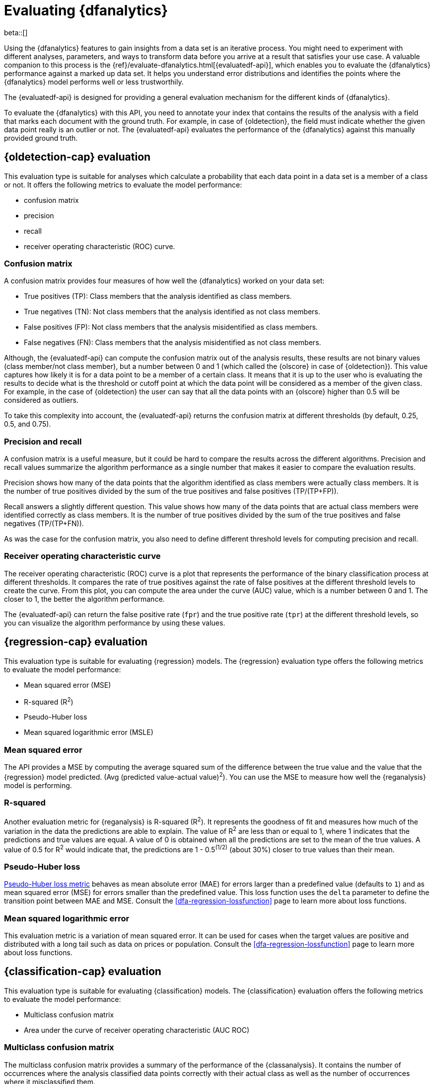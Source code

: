 [role="xpack"]
[[ml-dfanalytics-evaluate]]
= Evaluating {dfanalytics}

beta::[]

Using the {dfanalytics} features to gain insights from a data set is an 
iterative process. You might need to experiment with different analyses, 
parameters, and ways to transform data before you arrive at a result that satisfies 
your use case. A valuable companion to this process is the 
{ref}/evaluate-dfanalytics.html[{evaluatedf-api}], which enables you to evaluate 
the {dfanalytics} performance against a marked up data set. It helps you 
understand error distributions and identifies the points where the {dfanalytics} 
model performs well or less trustworthily.

The {evaluatedf-api} is designed for providing a general evaluation mechanism 
for the different kinds of {dfanalytics}.

To evaluate the {dfanalytics} with this API, you need to annotate your index 
that contains the results of the analysis with a field that marks each 
document with the ground truth. For example, in case of {oldetection}, 
the field must indicate whether the given data point really is an outlier or 
not. The {evaluatedf-api} evaluates the performance of the {dfanalytics} against 
this manually provided ground truth.

[[ml-dfanalytics-outlier-detection]]
== {oldetection-cap} evaluation

This evaluation type is suitable for analyses which calculate a probability that 
each data point in a data set is a member of a class or not. It offers the
following metrics to evaluate the model performance:

* confusion matrix
* precision
* recall
* receiver operating characteristic (ROC) curve.

[[ml-dfanalytics-confusion-matrix]]
=== Confusion matrix

A confusion matrix provides four measures of how well the {dfanalytics} worked 
on your data set:

* True positives (TP): Class members that the analysis identified as class 
members.
* True negatives (TN): Not class members that the analysis identified as not 
class members.
* False positives (FP): Not class members that the analysis misidentified as 
class members.
* False negatives (FN): Class members that the analysis misidentified as not 
class members.

Although, the {evaluatedf-api} can compute the confusion matrix out of the 
analysis results, these results are not binary values (class member/not 
class member), but a number between 0 and 1 (which called the {olscore} in case 
of {oldetection}). This value captures how likely it is for a data 
point to be a member of a certain class. It means that it is up to the user who 
is evaluating the results to decide what is the threshold or cutoff point at 
which the data point will be considered as a member of the given class. For 
example, in the case of {oldetection} the user can say that all the data points 
with an {olscore} higher than 0.5 will be considered as outliers.

To take this complexity into account, the {evaluatedf-api} returns the confusion 
matrix at different thresholds (by default, 0.25, 0.5, and 0.75).

[[ml-dfanalytics-precision-recall]]
=== Precision and recall

A confusion matrix is a useful measure, but it could be hard to compare the 
results across the different algorithms. Precision and recall values
summarize the algorithm performance as a single number that makes it easier to 
compare the evaluation results.

Precision shows how many of the data points that the algorithm identified as 
class members were actually class members. It is the number of true positives 
divided by the sum of the true positives and false positives (TP/(TP+FP)).

Recall answers a slightly different question. This value shows how many of the 
data points that are actual class members were identified correctly as class 
members. It is the number of true positives divided by the sum of the true 
positives and false negatives (TP/(TP+FN)).

As was the case for the confusion matrix, you also need to define different 
threshold levels for computing precision and recall.

[[ml-dfanalytics-roc]]
=== Receiver operating characteristic curve

The receiver operating characteristic (ROC) curve is a plot that represents the 
performance of the binary classification process at different thresholds. It 
compares the rate of true positives against the rate of false positives at the 
different threshold levels to create the curve. From this plot, you can compute 
the area under the curve (AUC) value, which is a number between 0 and 1. The 
closer to 1, the better the algorithm performance.

The {evaluatedf-api} can return the false positive rate (`fpr`) and the true 
positive rate (`tpr`) at the different threshold levels, so you can visualize 
the algorithm performance by using these values.

[[ml-dfanalytics-regression-evaluation]]
== {regression-cap} evaluation

This evaluation type is suitable for evaluating {regression} models. The 
{regression} evaluation type offers the following metrics to evaluate the model 
performance:

* Mean squared error (MSE)
* R-squared (R^2^)
* Pseudo-Huber loss
* Mean squared logarithmic error (MSLE)

[[ml-dfanalytics-mse]]
=== Mean squared error

The API provides a MSE by computing the average squared sum of the difference 
between the true value and the value that the {regression} model predicted. 
(Avg (predicted value-actual value)^2^). You can use the MSE to measure how well 
the {reganalysis} model is performing.

[[ml-dfanalytics-r-sqared]]
=== R-squared

Another evaluation metric for {reganalysis} is R-squared (R^2^). It represents 
the goodness of fit and measures how much of the variation in the data the 
predictions are able to explain. The value of R^2^ are less than or equal to 1, 
where 1 indicates that the predictions and true values are equal. A value of 0 
is obtained when all the predictions are set to the mean of the true values. A 
value of 0.5 for R^2^ would indicate that, the predictions are 1 - 0.5^(1/2)^ 
(about 30%) closer to true values than their mean.

[[ml-dfanalytics-huber]]
=== Pseudo-Huber loss

https://en.wikipedia.org/wiki/Huber_loss#Pseudo-Huber_loss_function[Pseudo-Huber loss metric] 
behaves as mean absolute error (MAE) for errors larger than a predefined value 
(defaults to `1`) and as mean squared error (MSE) for errors smaller than the 
predefined value. This loss function uses the `delta` parameter to define the 
transition point between MAE and MSE. Consult the 
<<dfa-regression-lossfunction>> page to learn more about loss functions.

[[ml-dfanalytics-msle]]
=== Mean squared logarithmic error

This evaluation metric is a variation of mean squared error. It can be used for 
cases when the target values are positive and distributed with a long tail such 
as data on prices or population. Consult the <<dfa-regression-lossfunction>> 
page to learn more about loss functions.


[[ml-dfanalytics-classification]]
== {classification-cap} evaluation

This evaluation type is suitable for evaluating {classification} models. The 
{classification} evaluation offers the following metrics to evaluate the model 
performance:

* Multiclass confusion matrix
* Area under the curve of receiver operating characteristic (AUC ROC) 

[[ml-dfanalytics-mccm]]
=== Multiclass confusion matrix

The multiclass confusion matrix provides a summary of the performance of the 
{classanalysis}. It contains the number of occurrences where the analysis
classified data points correctly with their actual class as well as the number
of occurrences where it misclassified them.

Let's see two examples of the confusion matrix. The first is a confusion matrix 
of a binary problem:

image::images/confusion-matrix-binary.jpg[alt="Confusion matrix of a binary problem",width="75%",align="center"]

It is a two by two matrix because there are only two classes (`true` and
`false`). The matrix shows the proportion of data points that is correctly
identified as members of a each class and the proportion that is 
misidentified.

As the number of classes in your {classanalysis} increases, the confusion
matrix also increases in complexity:

image::images/confusion-matrix-multiclass.jpg[alt="Confusion matrix of a multiclass problem",width="100%",align="center"]


The matrix contains the actual labels on the left side while the predicted 
labels are on the top. The proportion of correct and incorrect predictions is 
broken down for each class. This enables you to examine how the {classanalysis}
confused the different classes while it made its predictions.


[[ml-dfanalytics-class-aucroc]]
=== Area under the curve of receiver operating characteristic (AUC ROC)

The receiver operating characteristic (ROC) curve is a plot that represents the 
performance of the classification process at different predicted probability 
thresholds. It compares the true positive rate for a specific class against the 
rate of all the other classes combined ("one versus all" strategy) at the 
different threshold levels to create the curve.

Let's see an example. You have three classes: `A`, `B`, and `C`, you want to 
calculate AUC ROC for `A`. In this case, the number of correctly classified 
++A++s (true positives) are compared to the number of ++B++s and ++C++s that are 
misclassified as ++A++s (false positives).

From this plot, you can compute the area under the curve (AUC) value, which is a 
number between 0 and 1. The higher the AUC, the better the model is at 
predicting ++A++s as ++A++s, in this case.
